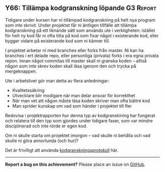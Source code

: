 #+html: <a name="66"></a>
** Y66: Tillämpa kodgranskning löpande :G3:Report:

 Tidigare under kursen har ni tillämpad kodgranskning på helt nya
 program som inte skrivit. Under projektet får ni äntligen
 tillfälle att tillämpa kodgranskning på ett liknande sätt som
 används ute i verkligheten: istället för helt ny kod får ni ofta
 titta på kod som fixar något i existerande kod, eller bygger
 vidare på existerande kod som ni känner till.

 I projektet arbetar ni med branches eller forks från master. Ni
 kan ha branches i ert delade repo, eller personliga (privata)
 forks i era egna privata repon. Innan något commitas till master
 skall ni granska koden -- alltså någon som inte skrev koden skall
 läsa igenom den och trycka på mergeknappen.

 Ute i arbetslivet gör man detta av flera anledningar:

 - Kvalitetssäkring
 - Utvecklare blir modigare när man delar ansvar för korrekthet
 - När man vet att någon måste läsa koden skriver man ofta bättre kod
 - Man sprider kunskap om vad som händer i projektet till fler

 Redovisa i projektrapporten hur denna typ av kodgranskining har
 fungerat och relatera till den typ som gjordes under tidigare
 faser, som var mindre disciplinerad och inte rörde er egen kod.

 Om ni skulle starta om projektet imorgon -- vad skulle ni behålla
 och vad skulle ni göra annorlunda (och hur)?

 Det är frivilligt att använda [[https://github.com/IOOPM-UU/ioopm15/blob/master/extramaterial/kodgranskningsprotokoll.pdf][kodgranskningsprotokoll]] här.


-----

*Report a bug on this achievement?* Please place an issue on [[https://github.com/IOOPM-UU/achievements/issues/new?title=Bug%20in%20achievement%20Y66&body=Please%20describe%20the%20bug,%20comment%20or%20issue%20here&assignee=TobiasWrigstad][GitHub]].
